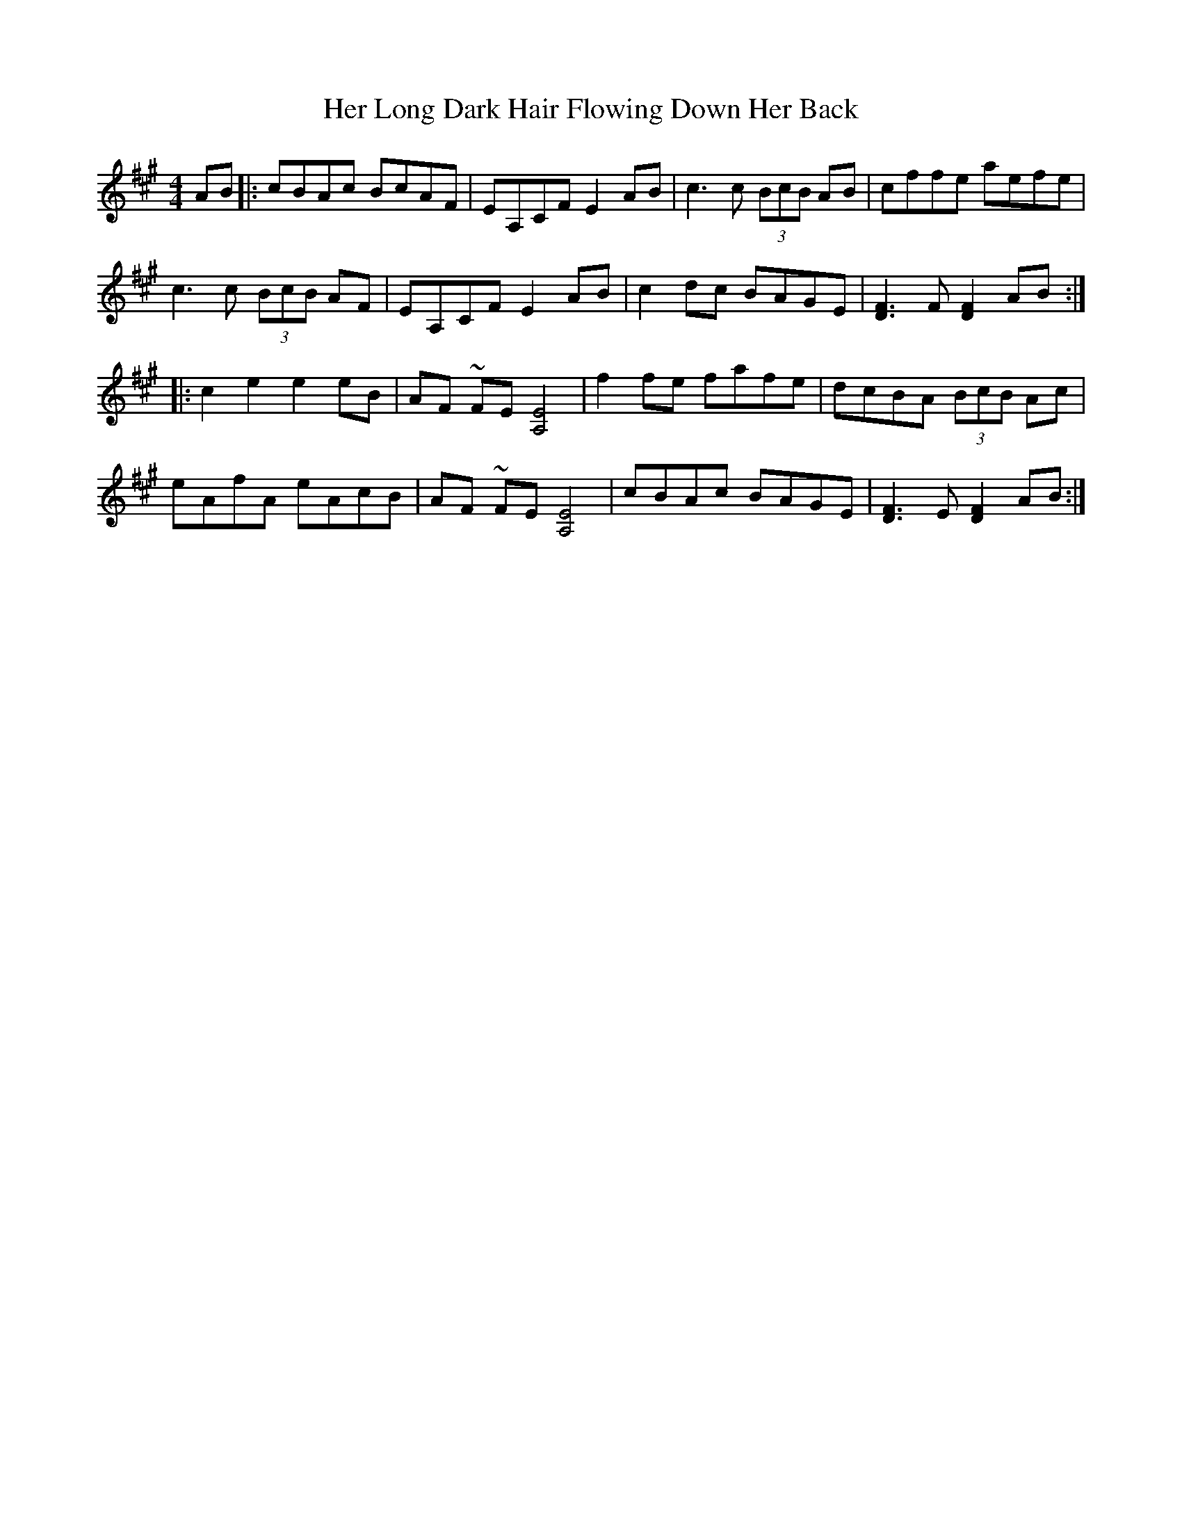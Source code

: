 X: 17229
T: Her Long Dark Hair Flowing Down Her Back
R: hornpipe
M: 4/4
K: Amajor
AB|:cBAc BcAF|EA,CF E2AB|c3c (3BcB AB|cffe aefe|
c3c (3BcB AF|EA,CF E2AB|c2dc BAGE|[F3D3]F [F2D2]AB:|
|:c2 e2 e2 eB|AF ~FE [E4A,4]|f2fe fafe|dcBA (3BcB Ac|
eAfA eAcB|AF ~FE [E4A,4]|cBAc BAGE|[F3D3]E[F2D2]AB:|

